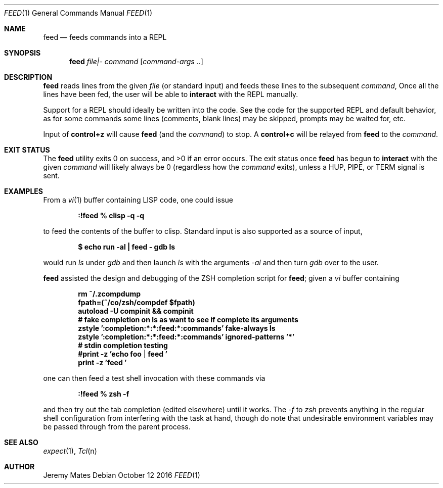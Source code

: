 .Dd October 12 2016
.Dt FEED 1
.nh
.Os
.Sh NAME
.Nm feed
.Nd feeds commands into a REPL
.Sh SYNOPSIS
.Nm feed
.Ar file|-
.Ar command
.Op Ar command-args ..
.Ek
.Sh DESCRIPTION
.Nm
reads lines from the given
.Pa file
(or standard input) and feeds these lines to the subsequent
.Ar command ,
Once all the lines have been fed, the user will be able to
.Ic interact
with the REPL manually.
.Pp
Support for a REPL should ideally be written into the code. See the
code for the supported REPL and default behavior, as for some commands
some lines (comments, blank lines) may be skipped, prompts may be
waited for, etc.
.Pp
Input of
.Ic control+z
will cause
.Nm
(and the
.Ar command )
to stop. A
.Ic control+c
will be relayed from
.Nm
to the 
.Ar command .
.Sh EXIT STATUS
.Ex -std
The exit status once
.Nm
has begun to
.Ic interact
with the given
.Ar command
will likely always be 0 (regardless how the
.Ar command
exits), unless a
.Dv HUP ,
.Dv PIPE ,
or
.Dv TERM
signal is sent.
.Sh EXAMPLES
From a 
.Xr vi 1
buffer containing LISP code, one could issue
.Pp
.Dl Ic :!feed % clisp -q -q
.Pp
to feed the contents of the buffer to clisp. Standard input is also
supported as a source of input,
.Pp
.Dl $ Ic echo run -al \&| feed - gdb ls
.Pp
would run
.Pa ls
under
.Pa gdb
and then launch
.Pa ls
with the arguments
.Ar -al 
and then turn
.Pa gdb
over to the user.
.Pp
.Nm
assisted the design and debugging of the ZSH completion script for
.Nm ;
given a
.Pa vi
buffer containing
.Pp
.Dl rm ~/.zcompdump
.Dl fpath=(~/co/zsh/compdef $fpath)
.Dl autoload -U compinit && compinit
.Dl # fake completion on ls as want to see if complete its arguments
.Dl zstyle ':completion:*:*:feed:*:commands' fake-always ls
.Dl zstyle ':completion:*:*:feed:*:commands' ignored-patterns '*'
.Dl # stdin completion testing
.Dl #print -z 'echo foo | feed '
.Dl print -z 'feed '
.Pp
one can then feed a test shell invocation with these commands via
.Pp
.Dl Ic :!feed % zsh -f
.Pp
and then try out the tab completion (edited elsewhere) until it works. The
.Ar -f
to
.Pa zsh
prevents anything in the regular shell configuration from interfering
with the task at hand, though do note that undesirable environment
variables may be passed through from the parent process.
.Sh SEE ALSO
.Xr expect 1 ,
.Xr Tcl n
.Sh AUTHOR
.An Jeremy Mates

